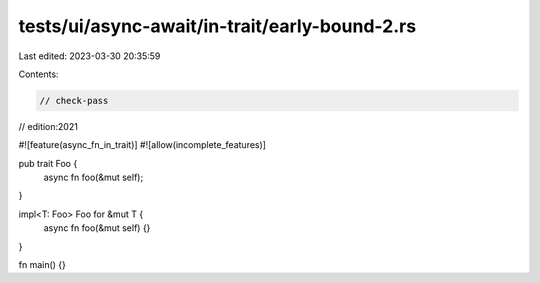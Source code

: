 tests/ui/async-await/in-trait/early-bound-2.rs
==============================================

Last edited: 2023-03-30 20:35:59

Contents:

.. code-block:: rs

    // check-pass
// edition:2021

#![feature(async_fn_in_trait)]
#![allow(incomplete_features)]

pub trait Foo {
    async fn foo(&mut self);
}

impl<T: Foo> Foo for &mut T {
    async fn foo(&mut self) {}
}

fn main() {}


